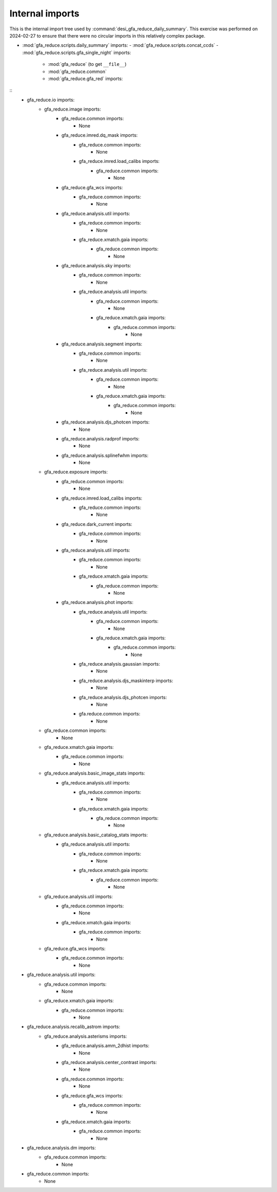 ================
Internal imports
================

This is the internal import tree used by :command:`desi_gfa_reduce_daily_summary`.
This exercise was performed on 2024-02-27 to ensure that there were no
circular imports in this relatively complex package.

- :mod:`gfa_reduce.scripts.daily_summary` imports:
  - :mod:`gfa_reduce.scripts.concat_ccds`
  - :mod:`gfa_reduce.scripts.gfa_single_night` imports:
    - :mod:`gfa_reduce` (to get ``__file__``)
    - :mod:`gfa_reduce.common`
    - :mod:`gfa_reduce.gfa_red` imports:

::
            - gfa_reduce.io imports:
                - gfa_reduce.image imports:
                    - gfa_reduce.common imports:
                        - None
                    - gfa_reduce.imred.dq_mask imports:
                        - gfa_reduce.common imports:
                            - None
                        - gfa_reduce.imred.load_calibs imports:
                            - gfa_reduce.common imports:
                                - None
                    - gfa_reduce.gfa_wcs imports:
                        - gfa_reduce.common imports:
                            - None
                    - gfa_reduce.analysis.util imports:
                        - gfa_reduce.common imports:
                            - None
                        - gfa_reduce.xmatch.gaia imports:
                            - gfa_reduce.common imports:
                                - None
                    - gfa_reduce.analysis.sky imports:
                        - gfa_reduce.common imports:
                            - None
                        - gfa_reduce.analysis.util imports:
                            - gfa_reduce.common imports:
                                - None
                            - gfa_reduce.xmatch.gaia imports:
                                - gfa_reduce.common imports:
                                    - None
                    - gfa_reduce.analysis.segment imports:
                        - gfa_reduce.common imports:
                            - None
                        - gfa_reduce.analysis.util imports:
                            - gfa_reduce.common imports:
                                - None
                            - gfa_reduce.xmatch.gaia imports:
                                - gfa_reduce.common imports:
                                    - None
                    - gfa_reduce.analysis.djs_photcen imports:
                        - None
                    - gfa_reduce.analysis.radprof imports:
                        - None
                    - gfa_reduce.analysis.splinefwhm imports:
                        - None
                - gfa_reduce.exposure imports:
                    - gfa_reduce.common imports:
                        - None
                    - gfa_reduce.imred.load_calibs imports:
                        - gfa_reduce.common imports:
                            - None
                    - gfa_reduce.dark_current imports:
                        - gfa_reduce.common imports:
                            - None
                    - gfa_reduce.analysis.util imports:
                        - gfa_reduce.common imports:
                            - None
                        - gfa_reduce.xmatch.gaia imports:
                            - gfa_reduce.common imports:
                                - None
                    - gfa_reduce.analysis.phot imports:
                        - gfa_reduce.analysis.util imports:
                            - gfa_reduce.common imports:
                                - None
                            - gfa_reduce.xmatch.gaia imports:
                                - gfa_reduce.common imports:
                                    - None
                        - gfa_reduce.analysis.gaussian imports:
                            - None
                        - gfa_reduce.analysis.djs_maskinterp imports:
                            - None
                        - gfa_reduce.analysis.djs_photcen imports:
                            - None
                        - gfa.reduce.common imports:
                            - None
                - gfa_reduce.common imports:
                    - None
                - gfa_reduce.xmatch.gaia imports:
                    - gfa_reduce.common imports:
                        - None
                - gfa_reduce.analysis.basic_image_stats imports:
                    - gfa_reduce.analysis.util imports:
                        - gfa_reduce.common imports:
                            - None
                        - gfa_reduce.xmatch.gaia imports:
                            - gfa_reduce.common imports:
                                - None
                - gfa_reduce.analysis.basic_catalog_stats imports:
                    - gfa_reduce.analysis.util imports:
                        - gfa_reduce.common imports:
                            - None
                        - gfa_reduce.xmatch.gaia imports:
                            - gfa_reduce.common imports:
                                - None
                - gfa_reduce.analysis.util imports:
                    - gfa_reduce.common imports:
                        - None
                    - gfa_reduce.xmatch.gaia imports:
                        - gfa_reduce.common imports:
                            - None
                - gfa_reduce.gfa_wcs imports:
                    - gfa_reduce.common imports:
                        - None
            - gfa_reduce.analysis.util imports:
                - gfa_reduce.common imports:
                    - None
                - gfa_reduce.xmatch.gaia imports:
                    - gfa_reduce.common imports:
                        - None
            - gfa_reduce.analysis.recalib_astrom imports:
                - gfa_reduce.analysis.asterisms imports:
                    - gfa_reduce.analysis.amm_2dhist imports:
                        - None
                    - gfa_reduce.analysis.center_contrast imports:
                        - None
                    - gfa_reduce.common imports:
                        - None
                    - gfa_reduce.gfa_wcs imports:
                        - gfa_reduce.common imports:
                            - None
                    - gfa_reduce.xmatch.gaia imports:
                        - gfa_reduce.common imports:
                            - None
            - gfa_reduce.analysis.dm imports:
                - gfa_reduce.common imports:
                    - None
            - gfa_reduce.common imports:
                - None
